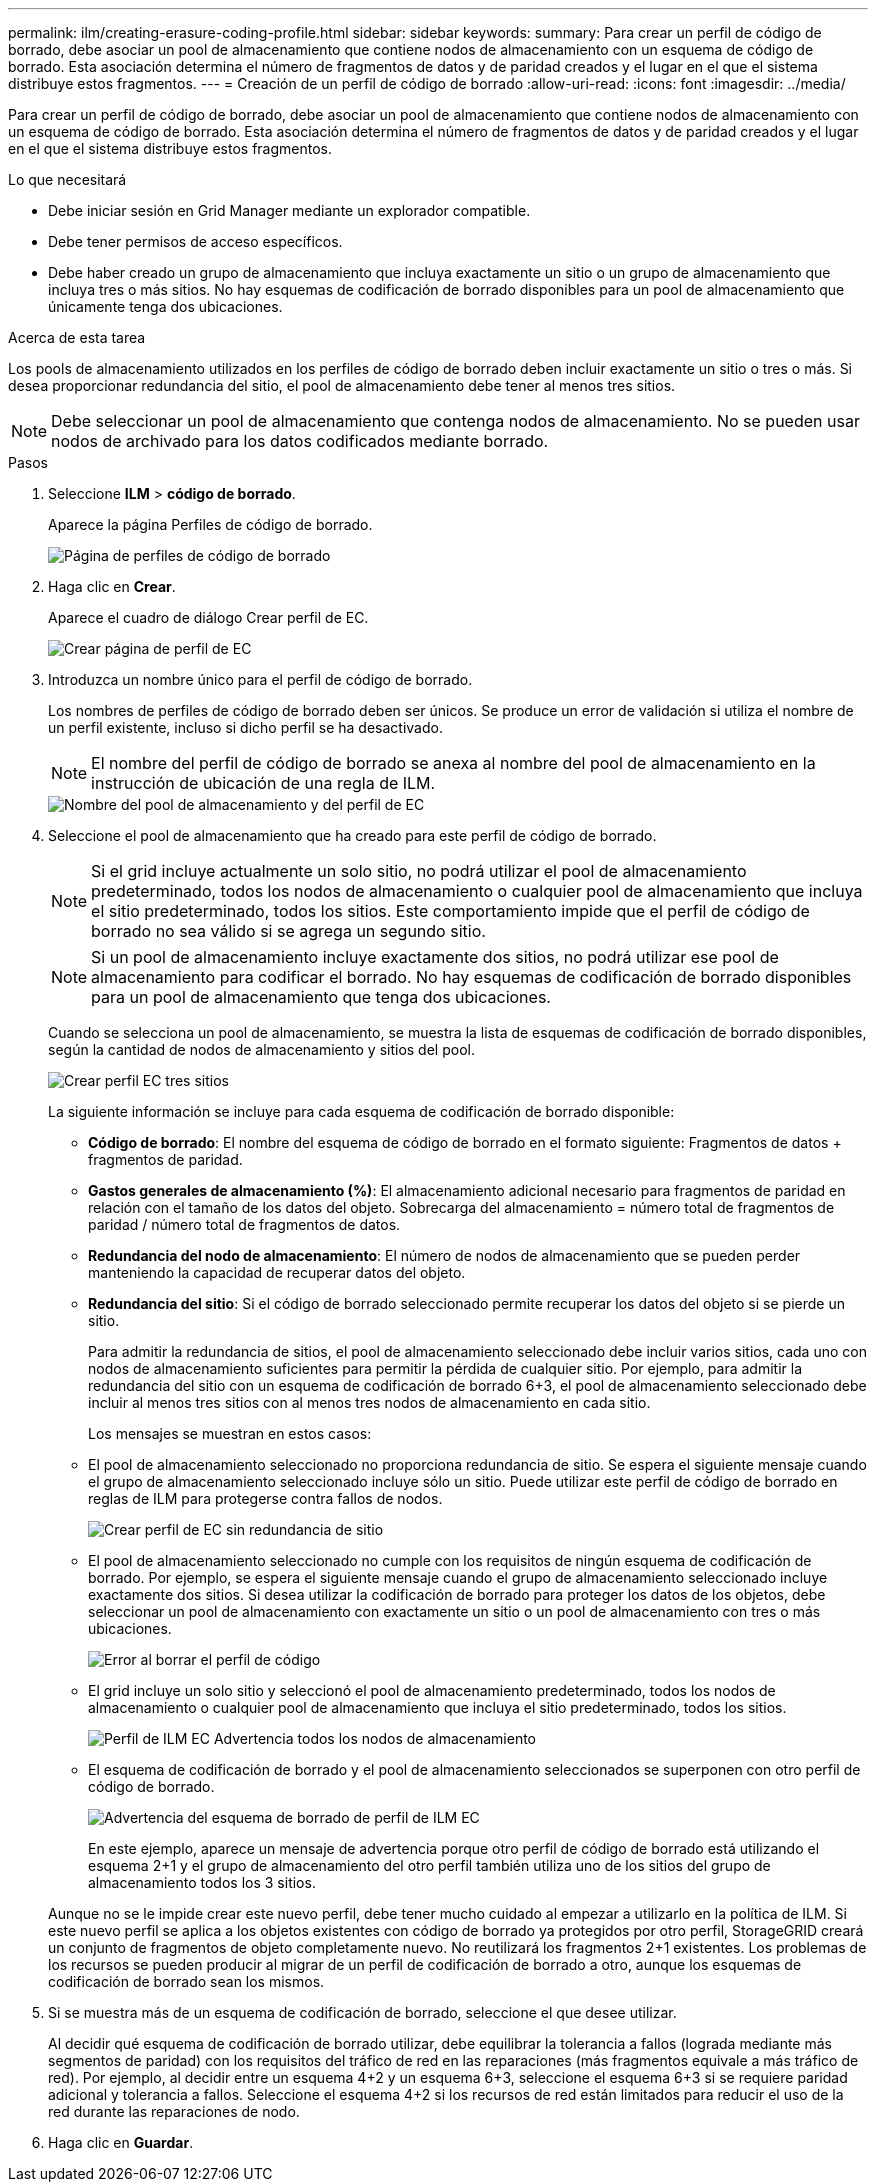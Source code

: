 ---
permalink: ilm/creating-erasure-coding-profile.html 
sidebar: sidebar 
keywords:  
summary: Para crear un perfil de código de borrado, debe asociar un pool de almacenamiento que contiene nodos de almacenamiento con un esquema de código de borrado. Esta asociación determina el número de fragmentos de datos y de paridad creados y el lugar en el que el sistema distribuye estos fragmentos. 
---
= Creación de un perfil de código de borrado
:allow-uri-read: 
:icons: font
:imagesdir: ../media/


[role="lead"]
Para crear un perfil de código de borrado, debe asociar un pool de almacenamiento que contiene nodos de almacenamiento con un esquema de código de borrado. Esta asociación determina el número de fragmentos de datos y de paridad creados y el lugar en el que el sistema distribuye estos fragmentos.

.Lo que necesitará
* Debe iniciar sesión en Grid Manager mediante un explorador compatible.
* Debe tener permisos de acceso específicos.
* Debe haber creado un grupo de almacenamiento que incluya exactamente un sitio o un grupo de almacenamiento que incluya tres o más sitios. No hay esquemas de codificación de borrado disponibles para un pool de almacenamiento que únicamente tenga dos ubicaciones.


.Acerca de esta tarea
Los pools de almacenamiento utilizados en los perfiles de código de borrado deben incluir exactamente un sitio o tres o más. Si desea proporcionar redundancia del sitio, el pool de almacenamiento debe tener al menos tres sitios.


NOTE: Debe seleccionar un pool de almacenamiento que contenga nodos de almacenamiento. No se pueden usar nodos de archivado para los datos codificados mediante borrado.

.Pasos
. Seleccione *ILM* > *código de borrado*.
+
Aparece la página Perfiles de código de borrado.

+
image::../media/ec_profiles_page.png[Página de perfiles de código de borrado]

. Haga clic en *Crear*.
+
Aparece el cuadro de diálogo Crear perfil de EC.

+
image::../media/create_ec_profile_page.png[Crear página de perfil de EC]

. Introduzca un nombre único para el perfil de código de borrado.
+
Los nombres de perfiles de código de borrado deben ser únicos. Se produce un error de validación si utiliza el nombre de un perfil existente, incluso si dicho perfil se ha desactivado.

+

NOTE: El nombre del perfil de código de borrado se anexa al nombre del pool de almacenamiento en la instrucción de ubicación de una regla de ILM.

+
image::../media/storage_pool_and_erasure_coding_profile.png[Nombre del pool de almacenamiento y del perfil de EC]

. Seleccione el pool de almacenamiento que ha creado para este perfil de código de borrado.
+

NOTE: Si el grid incluye actualmente un solo sitio, no podrá utilizar el pool de almacenamiento predeterminado, todos los nodos de almacenamiento o cualquier pool de almacenamiento que incluya el sitio predeterminado, todos los sitios. Este comportamiento impide que el perfil de código de borrado no sea válido si se agrega un segundo sitio.

+

NOTE: Si un pool de almacenamiento incluye exactamente dos sitios, no podrá utilizar ese pool de almacenamiento para codificar el borrado. No hay esquemas de codificación de borrado disponibles para un pool de almacenamiento que tenga dos ubicaciones.

+
Cuando se selecciona un pool de almacenamiento, se muestra la lista de esquemas de codificación de borrado disponibles, según la cantidad de nodos de almacenamiento y sitios del pool.

+
image::../media/create_ec_profile_three_sites.png[Crear perfil EC tres sitios]

+
La siguiente información se incluye para cada esquema de codificación de borrado disponible:

+
** *Código de borrado*: El nombre del esquema de código de borrado en el formato siguiente: Fragmentos de datos + fragmentos de paridad.
** *Gastos generales de almacenamiento (%)*: El almacenamiento adicional necesario para fragmentos de paridad en relación con el tamaño de los datos del objeto. Sobrecarga del almacenamiento = número total de fragmentos de paridad / número total de fragmentos de datos.
** *Redundancia del nodo de almacenamiento*: El número de nodos de almacenamiento que se pueden perder manteniendo la capacidad de recuperar datos del objeto.
** *Redundancia del sitio*: Si el código de borrado seleccionado permite recuperar los datos del objeto si se pierde un sitio.
+
Para admitir la redundancia de sitios, el pool de almacenamiento seleccionado debe incluir varios sitios, cada uno con nodos de almacenamiento suficientes para permitir la pérdida de cualquier sitio. Por ejemplo, para admitir la redundancia del sitio con un esquema de codificación de borrado 6+3, el pool de almacenamiento seleccionado debe incluir al menos tres sitios con al menos tres nodos de almacenamiento en cada sitio.



+
Los mensajes se muestran en estos casos:

+
** El pool de almacenamiento seleccionado no proporciona redundancia de sitio. Se espera el siguiente mensaje cuando el grupo de almacenamiento seleccionado incluye sólo un sitio. Puede utilizar este perfil de código de borrado en reglas de ILM para protegerse contra fallos de nodos.
+
image::../media/create_ec_profile_no_site_redundancy.png[Crear perfil de EC sin redundancia de sitio]

** El pool de almacenamiento seleccionado no cumple con los requisitos de ningún esquema de codificación de borrado. Por ejemplo, se espera el siguiente mensaje cuando el grupo de almacenamiento seleccionado incluye exactamente dos sitios. Si desea utilizar la codificación de borrado para proteger los datos de los objetos, debe seleccionar un pool de almacenamiento con exactamente un sitio o un pool de almacenamiento con tres o más ubicaciones.
+
image::../media/ec_profile_error.png[Error al borrar el perfil de código]

** El grid incluye un solo sitio y seleccionó el pool de almacenamiento predeterminado, todos los nodos de almacenamiento o cualquier pool de almacenamiento que incluya el sitio predeterminado, todos los sitios.
+
image::../media/ilm_ec_profile_all_storage_nodes_warning.png[Perfil de ILM EC Advertencia todos los nodos de almacenamiento]

** El esquema de codificación de borrado y el pool de almacenamiento seleccionados se superponen con otro perfil de código de borrado.
+
image::../media/ilm_ec_profile_ec_scheme_warning.png[Advertencia del esquema de borrado de perfil de ILM EC]

+
En este ejemplo, aparece un mensaje de advertencia porque otro perfil de código de borrado está utilizando el esquema 2+1 y el grupo de almacenamiento del otro perfil también utiliza uno de los sitios del grupo de almacenamiento todos los 3 sitios.

+
Aunque no se le impide crear este nuevo perfil, debe tener mucho cuidado al empezar a utilizarlo en la política de ILM. Si este nuevo perfil se aplica a los objetos existentes con código de borrado ya protegidos por otro perfil, StorageGRID creará un conjunto de fragmentos de objeto completamente nuevo. No reutilizará los fragmentos 2+1 existentes. Los problemas de los recursos se pueden producir al migrar de un perfil de codificación de borrado a otro, aunque los esquemas de codificación de borrado sean los mismos.



. Si se muestra más de un esquema de codificación de borrado, seleccione el que desee utilizar.
+
Al decidir qué esquema de codificación de borrado utilizar, debe equilibrar la tolerancia a fallos (lograda mediante más segmentos de paridad) con los requisitos del tráfico de red en las reparaciones (más fragmentos equivale a más tráfico de red). Por ejemplo, al decidir entre un esquema 4+2 y un esquema 6+3, seleccione el esquema 6+3 si se requiere paridad adicional y tolerancia a fallos. Seleccione el esquema 4+2 si los recursos de red están limitados para reducir el uso de la red durante las reparaciones de nodo.

. Haga clic en *Guardar*.

